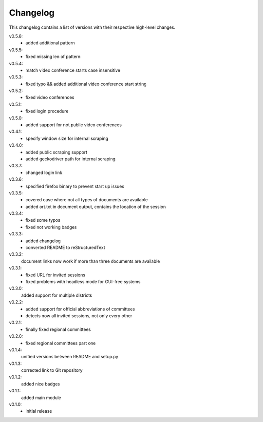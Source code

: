 Changelog
=========

This changelog contains a list of versions with their respective high-level changes.

v0.5.6:
    - added additional pattern
v0.5.5:
    - fixed missing len of pattern
v0.5.4:
    - match video conference starts case insensitive
v0.5.3:
    - fixed typo && added additional video conference start string
v0.5.2:
    - fixed video conferences
v0.5.1:
    - fixed login procedure
v0.5.0:
    - added support for not public video conferences
v0.4.1:
    - specify window size for internal scraping
v0.4.0:
    - added public scraping support
    - added geckodriver path for internal scraping
v0.3.7:
    - changed login link
v0.3.6:
    - specified firefox binary to prevent start up issues
v0.3.5:
    - covered case where not all types of documents are available
    - added ort.txt in document output, contains the location of the session
v0.3.4:
    - fixed some typos
    - fixed not working badges
v0.3.3:
    - added changelog
    - converted README to reStructuredText
v0.3.2:
    document links now work if more than three documents are available
v0.3.1:
    - fixed URL for invited sessions
    - fixed problems with headless mode for GUI-free systems
v0.3.0:
    added support for multiple districts
v0.2.2:
    - added support for official abbreviations of committees
    - detects now all invited sessions, not only every other
v0.2.1:
    - finally fixed regional committees
v0.2.0:
    - fixed regional committees part one
v0.1.4:
    unified versions between README and setup.py
v0.1.3:
    corrected link to Git repository
v0.1.2:
    added nice badges
v0.1.1:
    added main module
v0.1.0:
    - initial release
